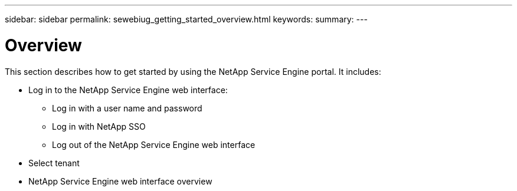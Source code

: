 ---
sidebar: sidebar
permalink: sewebiug_getting_started_overview.html
keywords:
summary:
---

= Overview
:hardbreaks:
:nofooter:
:icons: font
:linkattrs:
:imagesdir: ./media/

//
// This file was created with NDAC Version 2.0 (August 17, 2020)
//
// 2020-10-20 10:59:39.019319
//

[.lead]
This section describes how to get started by using the NetApp Service Engine portal. It includes:

* Log in to the NetApp Service Engine web interface:
** Log in with a user name and password
** Log in with NetApp SSO
** Log out of the NetApp Service Engine web interface
* Select tenant
* NetApp Service Engine web interface overview 


